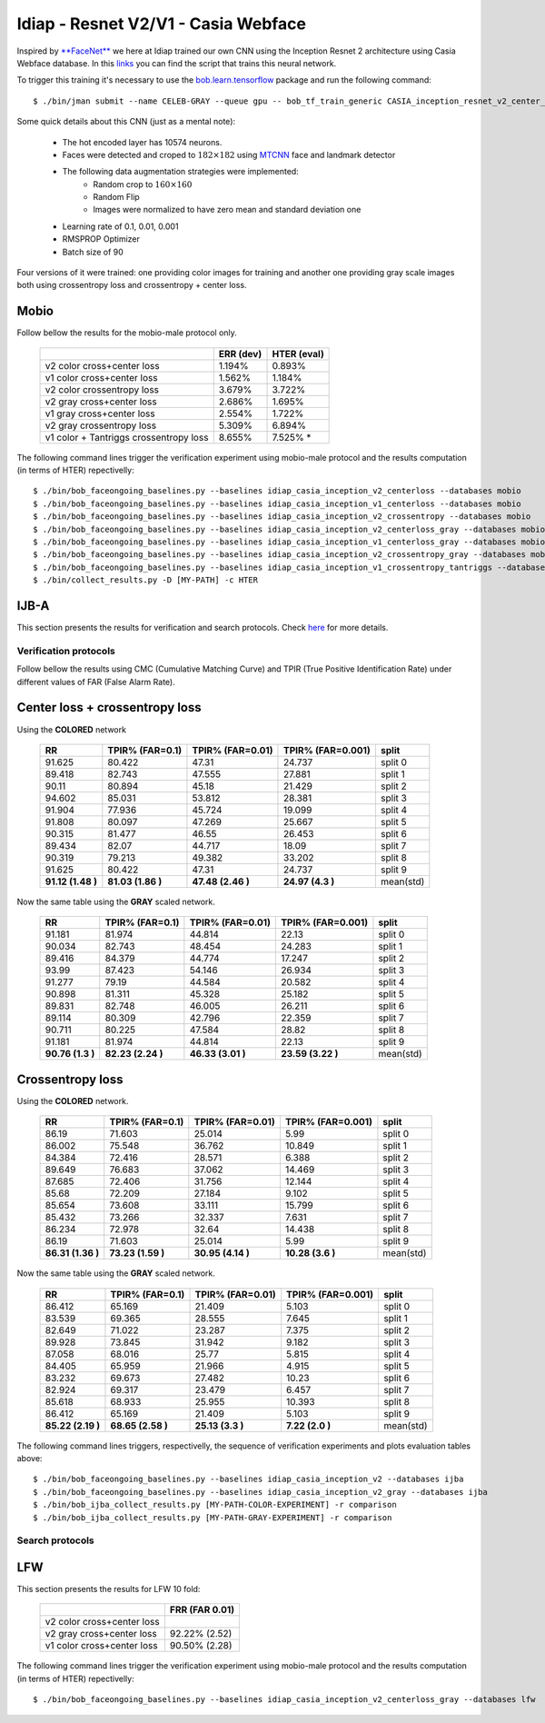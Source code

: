 .. vim: set fileencoding=utf-8 :
.. Tiago de Freitas Pereira <tiago.pereira@idiap.ch>


=====================================
Idiap - Resnet V2/V1 - Casia Webface
=====================================

Inspired by `**FaceNet** <https://github.com/davidsandberg/facenet>`_ we here at Idiap trained our own CNN using the Inception Resnet 2 architecture using Casia Webface database.
In this `links <https://gitlab.idiap.ch/bob/bob.bio.htface/blob/eb4f2f66723dc54d9fa5341f9bd46d3b3fe6b347/bob/bio/htface/config/tensorflow/CASIA_inception_resnet_v2_center_loss.py>`_ you can find the script that trains this neural network.

To trigger this training it's necessary to use the `bob.learn.tensorflow <http://gitlab.idiap.ch/bob/bob.learn.tensorflow/>`_ package and run the following command::

  $ ./bin/jman submit --name CELEB-GRAY --queue gpu -- bob_tf_train_generic CASIA_inception_resnet_v2_center_loss.py
  

Some quick details about this CNN (just as a mental note):

  - The hot encoded layer has 10574 neurons.
  - Faces were detected and croped to :math:`182 \times 182` using `MTCNN <https://gitlab.idiap.ch/bob/bob.ip.mtcnn>`_ face and landmark detector
  - The following data augmentation strategies were implemented:
     * Random crop to :math:`160 \times 160`
     * Random Flip
     * Images were normalized to have zero mean and standard deviation one
  - Learning rate of 0.1, 0.01, 0.001
  - RMSPROP Optimizer
  - Batch size of 90


Four versions of it were trained: one providing color images for training and another one providing  gray scale images both using crossentropy loss and crossentropy + center loss.



Mobio
*****

Follow bellow the results for the mobio-male protocol only.

  +------------------------------------------+-----------+-------------+
  |                                          | ERR (dev) | HTER (eval) |
  +==========================================+===========+=============+
  | v2 color cross+center loss               | 1.194%    | 0.893%      |
  +------------------------------------------+-----------+-------------+
  | v1 color cross+center loss               | 1.562%    | 1.184%      |
  +------------------------------------------+-----------+-------------+  
  | v2 color crossentropy loss               | 3.679%    | 3.722%      |
  +------------------------------------------+-----------+-------------+    
  | v2 gray cross+center loss                | 2.686%    | 1.695%      |
  +------------------------------------------+-----------+-------------+
  | v1 gray cross+center loss                | 2.554%    | 1.722%      |
  +------------------------------------------+-----------+-------------+  
  | v2 gray crossentropy loss                | 5.309%    | 6.894%      |
  +------------------------------------------+-----------+-------------+
  | v1 color + Tantriggs crossentropy loss   | 8.655%    | 7.525% *    |  
  +------------------------------------------+-----------+-------------+
  

The following command lines trigger the verification experiment using mobio-male protocol and the results computation (in terms of HTER)
repectivelly::

  $ ./bin/bob_faceongoing_baselines.py --baselines idiap_casia_inception_v2_centerloss --databases mobio
  $ ./bin/bob_faceongoing_baselines.py --baselines idiap_casia_inception_v1_centerloss --databases mobio  
  $ ./bin/bob_faceongoing_baselines.py --baselines idiap_casia_inception_v2_crossentropy --databases mobio
  $ ./bin/bob_faceongoing_baselines.py --baselines idiap_casia_inception_v2_centerloss_gray --databases mobio
  $ ./bin/bob_faceongoing_baselines.py --baselines idiap_casia_inception_v1_centerloss_gray --databases mobio
  $ ./bin/bob_faceongoing_baselines.py --baselines idiap_casia_inception_v2_crossentropy_gray --databases mobio  
  $ ./bin/bob_faceongoing_baselines.py --baselines idiap_casia_inception_v1_crossentropy_tantriggs --databases mobio
  $ ./bin/collect_results.py -D [MY-PATH] -c HTER


IJB-A
*****

This section presents the results for verification and search protocols.
Check `here <https://www.idiap.ch/software/bob/docs/bob/bob.db.ijba/stable/index.html>`_ for more details.


Verification protocols
----------------------

Follow bellow the results using CMC (Cumulative Matching Curve) and TPIR (True Positive Identification Rate)
under different values of FAR (False Alarm Rate).

Center loss + crossentropy loss
*******************************

Using the **COLORED** network

  +-----------------+-----------------+-----------------+-----------------+--------------------------+
  |        RR       | TPIR% (FAR=0.1) | TPIR% (FAR=0.01)|TPIR% (FAR=0.001)| split                    |
  +=================+=================+=================+=================+==========================+
  |91.625           |80.422           |47.31            |24.737           |split 0                   |
  +-----------------+-----------------+-----------------+-----------------+--------------------------+
  |89.418           |82.743           |47.555           |27.881           |split 1                   |
  +-----------------+-----------------+-----------------+-----------------+--------------------------+
  |90.11            |80.894           |45.18            |21.429           |split 2                   |
  +-----------------+-----------------+-----------------+-----------------+--------------------------+
  |94.602           |85.031           |53.812           |28.381           |split 3                   |
  +-----------------+-----------------+-----------------+-----------------+--------------------------+
  |91.904           |77.936           |45.724           |19.099           |split 4                   |
  +-----------------+-----------------+-----------------+-----------------+--------------------------+
  |91.808           |80.097           |47.269           |25.667           |split 5                   |
  +-----------------+-----------------+-----------------+-----------------+--------------------------+
  |90.315           |81.477           |46.55            |26.453           |split 6                   |
  +-----------------+-----------------+-----------------+-----------------+--------------------------+
  |89.434           |82.07            |44.717           |18.09            |split 7                   |
  +-----------------+-----------------+-----------------+-----------------+--------------------------+
  |90.319           |79.213           |49.382           |33.202           |split 8                   |
  +-----------------+-----------------+-----------------+-----------------+--------------------------+
  |91.625           |80.422           |47.31            |24.737           |split 9                   |
  +-----------------+-----------------+-----------------+-----------------+--------------------------+
  |**91.12 (1.48 )**|**81.03 (1.86 )**|**47.48 (2.46 )**|**24.97 (4.3  )**|mean(std)                 |
  +-----------------+-----------------+-----------------+-----------------+--------------------------+


  
Now the same table using the **GRAY** scaled network.
  
  +-----------------+-----------------+-----------------+-----------------+--------------------------+
  |        RR       | TPIR% (FAR=0.1) | TPIR% (FAR=0.01)|TPIR% (FAR=0.001)| split                    |
  +=================+=================+=================+=================+==========================+
  |91.181           |81.974           |44.814           |22.13            |split 0                   |
  +-----------------+-----------------+-----------------+-----------------+--------------------------+
  |90.034           |82.743           |48.454           |24.283           |split 1                   |
  +-----------------+-----------------+-----------------+-----------------+--------------------------+
  |89.416           |84.379           |44.774           |17.247           |split 2                   |
  +-----------------+-----------------+-----------------+-----------------+--------------------------+
  |93.99            |87.423           |54.146           |26.934           |split 3                   |
  +-----------------+-----------------+-----------------+-----------------+--------------------------+
  |91.277           |79.19            |44.584           |20.582           |split 4                   |
  +-----------------+-----------------+-----------------+-----------------+--------------------------+
  |90.898           |81.311           |45.328           |25.182           |split 5                   |
  +-----------------+-----------------+-----------------+-----------------+--------------------------+
  |89.831           |82.748           |46.005           |26.211           |split 6                   |
  +-----------------+-----------------+-----------------+-----------------+--------------------------+
  |89.114           |80.309           |42.796           |22.359           |split 7                   |
  +-----------------+-----------------+-----------------+-----------------+--------------------------+
  |90.711           |80.225           |47.584           |28.82            |split 8                   |
  +-----------------+-----------------+-----------------+-----------------+--------------------------+
  |91.181           |81.974           |44.814           |22.13            |split 9                   |
  +-----------------+-----------------+-----------------+-----------------+--------------------------+
  |**90.76 (1.3  )**|**82.23 (2.24 )**|**46.33 (3.01 )**|**23.59 (3.22 )**|mean(std)                 |
  +-----------------+-----------------+-----------------+-----------------+--------------------------+


Crossentropy loss
*****************

Using the **COLORED** network.

  +-----------------+-----------------+-----------------+-----------------+--------------------------+
  |        RR       | TPIR% (FAR=0.1) | TPIR% (FAR=0.01)|TPIR% (FAR=0.001)| split                    |
  +=================+=================+=================+=================+==========================+
  |86.19            |71.603           |25.014           |5.99             |split 0                   |
  +-----------------+-----------------+-----------------+-----------------+--------------------------+
  |86.002           |75.548           |36.762           |10.849           |split 1                   |
  +-----------------+-----------------+-----------------+-----------------+--------------------------+
  |84.384           |72.416           |28.571           |6.388            |split 2                   |
  +-----------------+-----------------+-----------------+-----------------+--------------------------+
  |89.649           |76.683           |37.062           |14.469           |split 3                   |
  +-----------------+-----------------+-----------------+-----------------+--------------------------+
  |87.685           |72.406           |31.756           |12.144           |split 4                   |
  +-----------------+-----------------+-----------------+-----------------+--------------------------+
  |85.68            |72.209           |27.184           |9.102            |split 5                   |
  +-----------------+-----------------+-----------------+-----------------+--------------------------+
  |85.654           |73.608           |33.111           |15.799           |split 6                   |
  +-----------------+-----------------+-----------------+-----------------+--------------------------+
  |85.432           |73.266           |32.337           |7.631            |split 7                   |
  +-----------------+-----------------+-----------------+-----------------+--------------------------+
  |86.234           |72.978           |32.64            |14.438           |split 8                   |
  +-----------------+-----------------+-----------------+-----------------+--------------------------+
  |86.19            |71.603           |25.014           |5.99             |split 9                   |
  +-----------------+-----------------+-----------------+-----------------+--------------------------+
  |**86.31 (1.36 )**|**73.23 (1.59 )**|**30.95 (4.14 )**|**10.28 (3.6  )**|mean(std)                 |
  +-----------------+-----------------+-----------------+-----------------+--------------------------+

Now the same table using the **GRAY** scaled network.

  +-----------------+-----------------+-----------------+-----------------+--------------------------+
  |        RR       | TPIR% (FAR=0.1) | TPIR% (FAR=0.01)|TPIR% (FAR=0.001)| split                    |
  +=================+=================+=================+=================+==========================+
  |86.412           |65.169           |21.409           |5.103            |split 0                   |
  +-----------------+-----------------+-----------------+-----------------+--------------------------+
  |83.539           |69.365           |28.555           |7.645            |split 1                   |
  +-----------------+-----------------+-----------------+-----------------+--------------------------+
  |82.649           |71.022           |23.287           |7.375            |split 2                   |
  +-----------------+-----------------+-----------------+-----------------+--------------------------+
  |89.928           |73.845           |31.942           |9.182            |split 3                   |
  +-----------------+-----------------+-----------------+-----------------+--------------------------+
  |87.058           |68.016           |25.77            |5.815            |split 4                   |
  +-----------------+-----------------+-----------------+-----------------+--------------------------+
  |84.405           |65.959           |21.966           |4.915            |split 5                   |
  +-----------------+-----------------+-----------------+-----------------+--------------------------+
  |83.232           |69.673           |27.482           |10.23            |split 6                   |
  +-----------------+-----------------+-----------------+-----------------+--------------------------+
  |82.924           |69.317           |23.479           |6.457            |split 7                   |
  +-----------------+-----------------+-----------------+-----------------+--------------------------+
  |85.618           |68.933           |25.955           |10.393           |split 8                   |
  +-----------------+-----------------+-----------------+-----------------+--------------------------+
  |86.412           |65.169           |21.409           |5.103            |split 9                   |
  +-----------------+-----------------+-----------------+-----------------+--------------------------+
  |**85.22 (2.19 )**|**68.65 (2.58 )**|**25.13 (3.3  )**|**7.22  (2.0  )**|mean(std)                 |
  +-----------------+-----------------+-----------------+-----------------+--------------------------+



The following command lines triggers, respectivelly, the sequence of verification experiments and plots evaluation tables above::

  $ ./bin/bob_faceongoing_baselines.py --baselines idiap_casia_inception_v2 --databases ijba
  $ ./bin/bob_faceongoing_baselines.py --baselines idiap_casia_inception_v2_gray --databases ijba
  $ ./bin/bob_ijba_collect_results.py [MY-PATH-COLOR-EXPERIMENT] -r comparison
  $ ./bin/bob_ijba_collect_results.py [MY-PATH-GRAY-EXPERIMENT] -r comparison  


Search protocols
----------------

.. Todo:: To be done


LFW
***

This section presents the results for LFW 10 fold:

  +------------------------------------------+----------------+
  |                                          | FRR (FAR 0.01) |
  +==========================================+================+
  | v2 color cross+center loss               |                |
  +------------------------------------------+----------------+
  | v2 gray cross+center loss                | 92.22% (2.52)  |
  +------------------------------------------+----------------+
  | v1 color cross+center loss               | 90.50% (2.28)  |
  +------------------------------------------+----------------+


The following command lines trigger the verification experiment using mobio-male protocol and the results computation (in terms of HTER)
repectivelly::

  $ ./bin/bob_faceongoing_baselines.py --baselines idiap_casia_inception_v2_centerloss_gray --databases lfw



